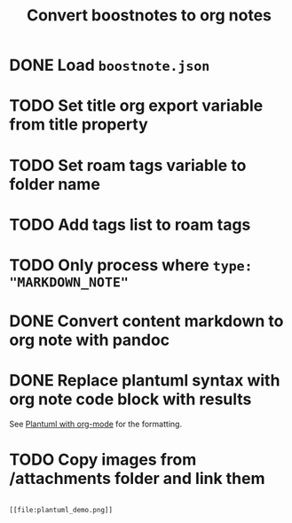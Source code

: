#+title: Convert boostnotes to org notes
#+roam_tags: project org-mode

* DONE Load ~boostnote.json~
  CLOSED: [2021-02-26 Fri 13:44]
* TODO Set title org export variable from title property
* TODO Set roam tags variable to folder name
* TODO Add tags list to roam tags
* TODO Only process where ~type: "MARKDOWN_NOTE"~
* DONE Convert content markdown to org note with pandoc
  CLOSED: [2021-03-19 Fri 13:10]
* DONE Replace plantuml syntax with org note code block with results
  CLOSED: [2021-03-19 Fri 13:10]
  See [[file:20210212204557-plantuml_with_org_mode.org][Plantuml with org-mode]] for the formatting.
* TODO Copy images from /attachments folder and link them

  #+begin_src

  [[file:plantuml_demo.png]]

  #+end_src
